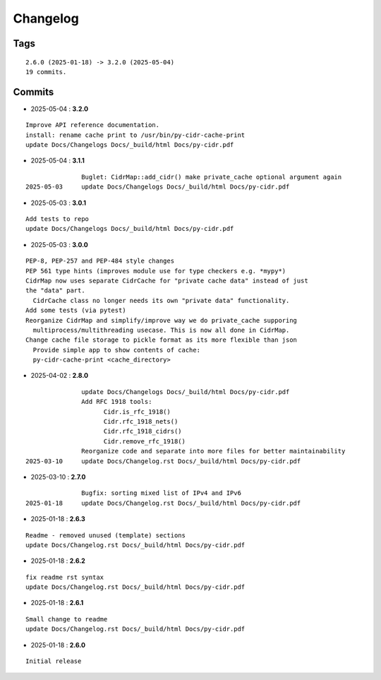 =========
Changelog
=========

Tags
====

::

	2.6.0 (2025-01-18) -> 3.2.0 (2025-05-04)
	19 commits.

Commits
=======


* 2025-05-04  : **3.2.0**

::

                Improve API reference documentation.
                install: rename cache print to /usr/bin/py-cidr-cache-print
                update Docs/Changelogs Docs/_build/html Docs/py-cidr.pdf

* 2025-05-04  : **3.1.1**

::

                Buglet: CidrMap::add_cidr() make private_cache optional argument again
 2025-05-03     update Docs/Changelogs Docs/_build/html Docs/py-cidr.pdf

* 2025-05-03  : **3.0.1**

::

                Add tests to repo
                update Docs/Changelogs Docs/_build/html Docs/py-cidr.pdf

* 2025-05-03  : **3.0.0**

::

                PEP-8, PEP-257 and PEP-484 style changes
                PEP 561 type hints (improves module use for type checkers e.g. *mypy*)
                CidrMap now uses separate CidrCache for "private cache data" instead of just
                the "data" part.
                  CidrCache class no longer needs its own "private data" functionality.
                Add some tests (via pytest)
                Reorganize CidrMap and simplify/improve way we do private_cache supporing
                  multiprocess/multithreading usecase. This is now all done in CidrMap.
                Change cache file storage to pickle format as its more flexible than json
                  Provide simple app to show contents of cache:
                  py-cidr-cache-print <cache_directory>

* 2025-04-02  : **2.8.0**

::

                update Docs/Changelogs Docs/_build/html Docs/py-cidr.pdf
                Add RFC 1918 tools:
                      Cidr.is_rfc_1918()
                      Cidr.rfc_1918_nets()
                      Cidr.rfc_1918_cidrs()
                      Cidr.remove_rfc_1918()
                Reorganize code and separate into more files for better maintainability
 2025-03-10     update Docs/Changelog.rst Docs/_build/html Docs/py-cidr.pdf

* 2025-03-10  : **2.7.0**

::

                Bugfix: sorting mixed list of IPv4 and IPv6
 2025-01-18     update Docs/Changelog.rst Docs/_build/html Docs/py-cidr.pdf

* 2025-01-18  : **2.6.3**

::

                Readme - removed unused (template) sections
                update Docs/Changelog.rst Docs/_build/html Docs/py-cidr.pdf

* 2025-01-18  : **2.6.2**

::

                fix readme rst syntax
                update Docs/Changelog.rst Docs/_build/html Docs/py-cidr.pdf

* 2025-01-18  : **2.6.1**

::

                Small change to readme
                update Docs/Changelog.rst Docs/_build/html Docs/py-cidr.pdf

* 2025-01-18  : **2.6.0**

::

                Initial release


